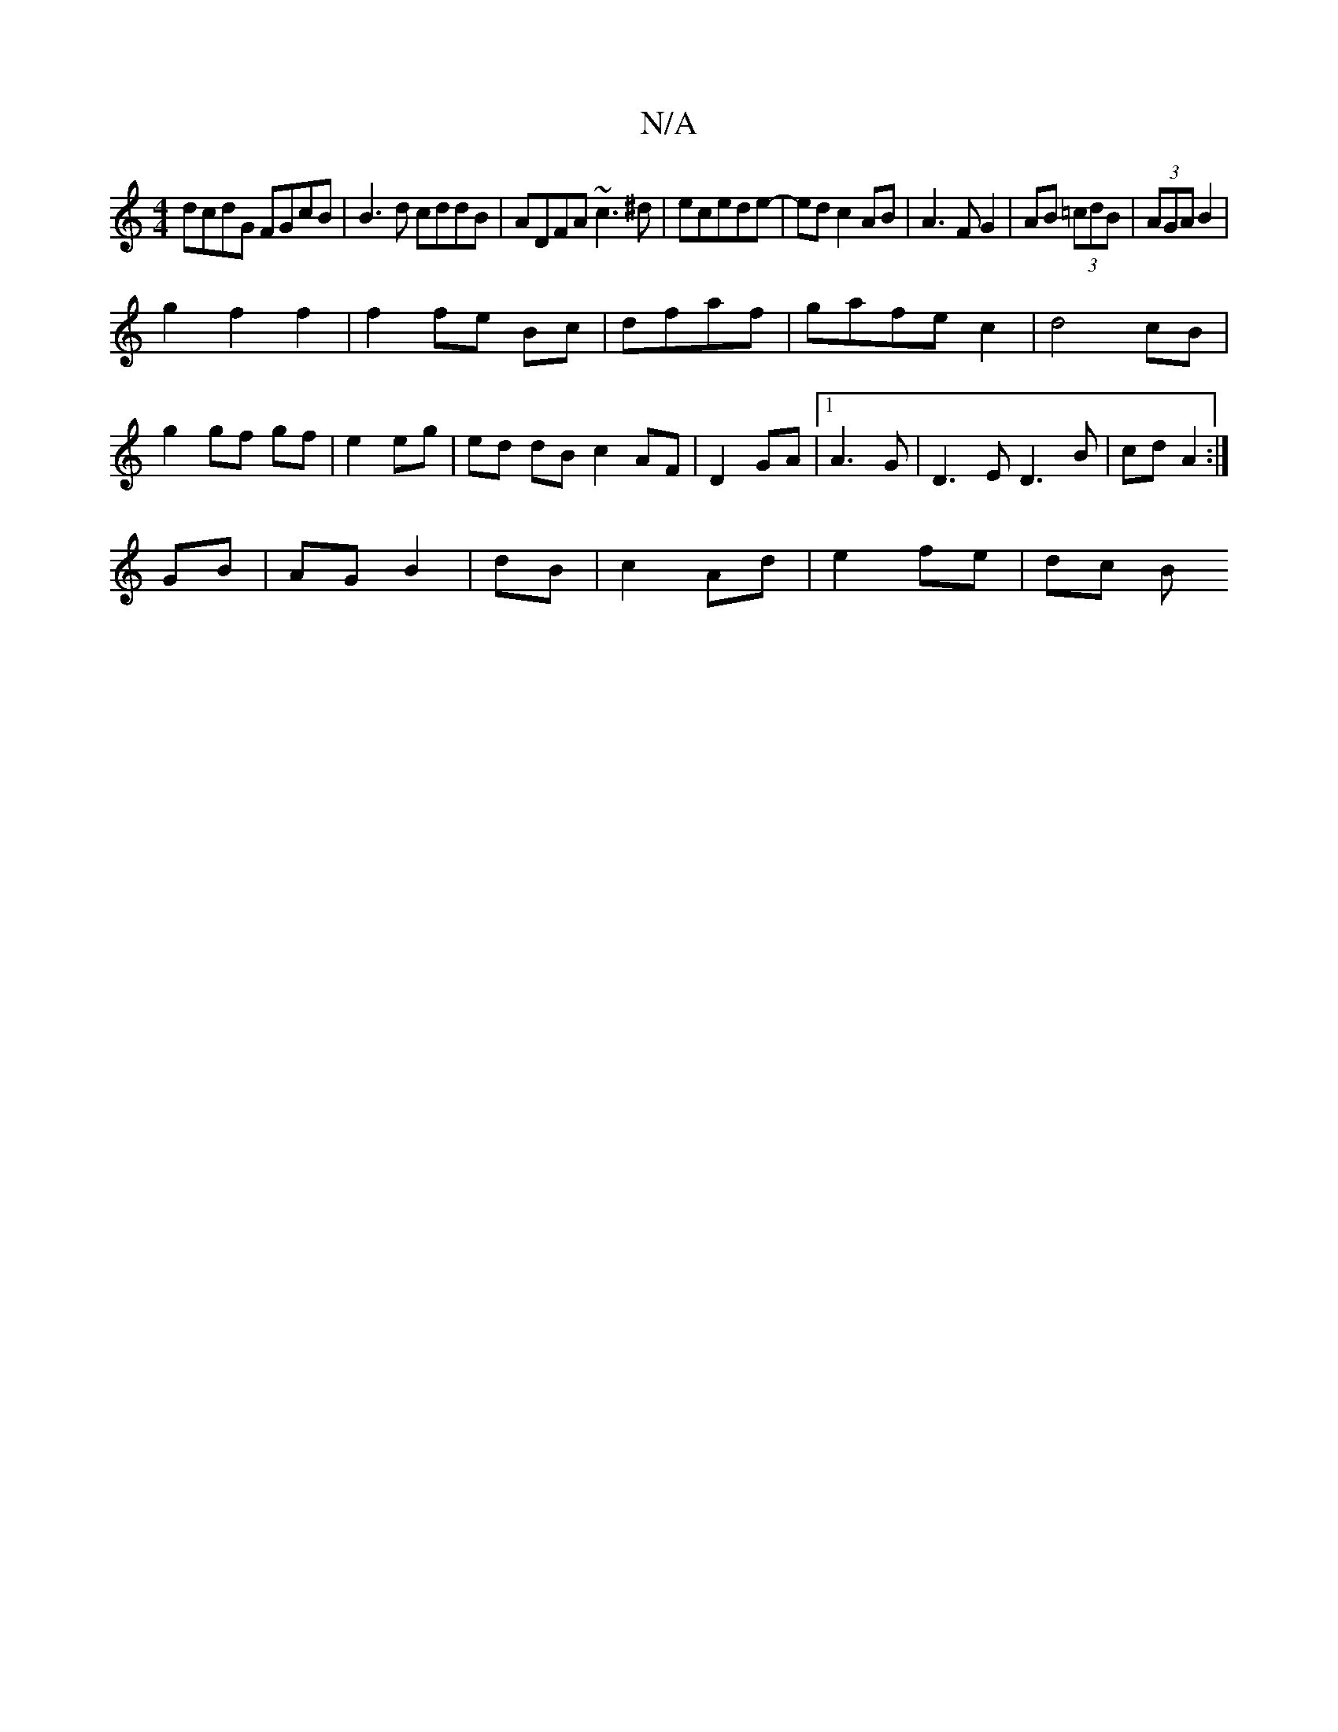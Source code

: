 X:1
T:N/A
M:4/4
R:N/A
K:Cmajor
dcdG FGcB|B3d cddB|ADFA ~c3^d|ecede-|ed c2 AB|A3F G2|AB (3=cdB|(3AGA B2 |
g2 f2 f2 | f2 fe Bc|dfaf|gafe c2|d4 cB|g2 gf gf|e2 eg|ed dB c2 AF|D2 GA|1 A3 G | D3 E D3B|cd A2:|
GB|AG B2|dB|c2 Ad|e2 fe|dc B